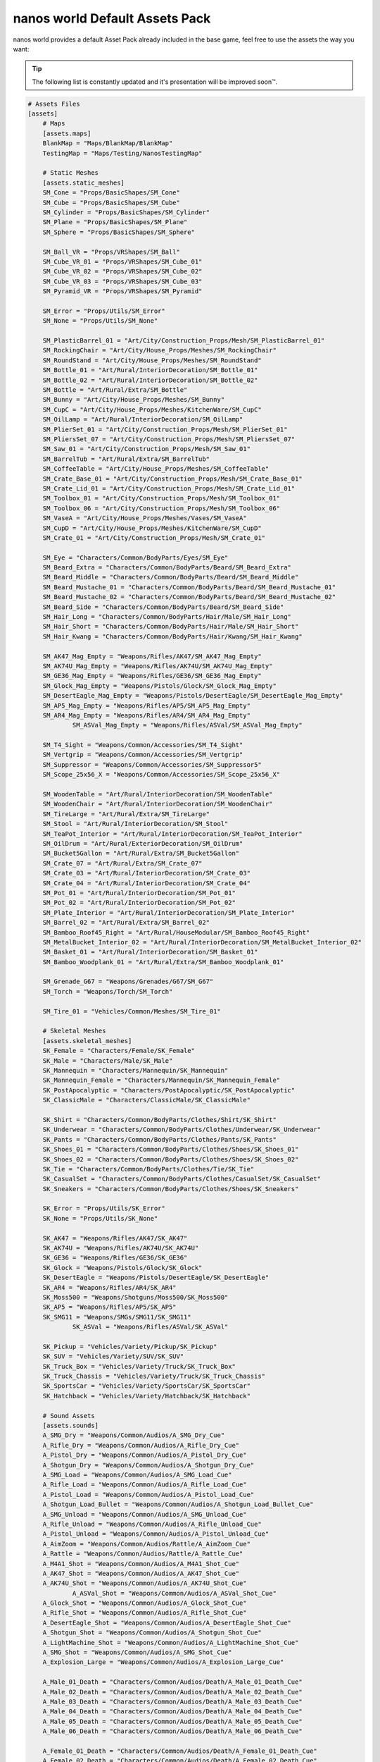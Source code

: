 .. _NanosWorldDefaultPack:

*******************************
nanos world Default Assets Pack
*******************************

.. image:: https://i.imgur.com/wSzjj5a.jpg

nanos world provides a default Asset Pack already included in the base game, feel free to use the assets the way you want:

.. tip:: The following list is constantly updated and it's presentation will be improved soon™.


.. code-block:: toml

    # Assets Files
    [assets]
        # Maps
        [assets.maps]
        BlankMap = "Maps/BlankMap/BlankMap"
        TestingMap = "Maps/Testing/NanosTestingMap"

        # Static Meshes
        [assets.static_meshes]
        SM_Cone = "Props/BasicShapes/SM_Cone"
        SM_Cube = "Props/BasicShapes/SM_Cube"
        SM_Cylinder = "Props/BasicShapes/SM_Cylinder"
        SM_Plane = "Props/BasicShapes/SM_Plane"
        SM_Sphere = "Props/BasicShapes/SM_Sphere"

        SM_Ball_VR = "Props/VRShapes/SM_Ball"
        SM_Cube_VR_01 = "Props/VRShapes/SM_Cube_01"
        SM_Cube_VR_02 = "Props/VRShapes/SM_Cube_02"
        SM_Cube_VR_03 = "Props/VRShapes/SM_Cube_03"
        SM_Pyramid_VR = "Props/VRShapes/SM_Pyramid"

        SM_Error = "Props/Utils/SM_Error"
        SM_None = "Props/Utils/SM_None"

        SM_PlasticBarrel_01 = "Art/City/Construction_Props/Mesh/SM_PlasticBarrel_01"
        SM_RockingChair = "Art/City/House_Props/Meshes/SM_RockingChair"
        SM_RoundStand = "Art/City/House_Props/Meshes/SM_RoundStand"
        SM_Bottle_01 = "Art/Rural/InteriorDecoration/SM_Bottle_01"
        SM_Bottle_02 = "Art/Rural/InteriorDecoration/SM_Bottle_02"
        SM_Bottle = "Art/Rural/Extra/SM_Bottle"
        SM_Bunny = "Art/City/House_Props/Meshes/SM_Bunny"
        SM_CupC = "Art/City/House_Props/Meshes/KitchenWare/SM_CupC"
        SM_OilLamp = "Art/Rural/InteriorDecoration/SM_OilLamp"
        SM_PlierSet_01 = "Art/City/Construction_Props/Mesh/SM_PlierSet_01"
        SM_PliersSet_07 = "Art/City/Construction_Props/Mesh/SM_PliersSet_07"
        SM_Saw_01 = "Art/City/Construction_Props/Mesh/SM_Saw_01"
        SM_BarrelTub = "Art/Rural/Extra/SM_BarrelTub"
        SM_CoffeeTable = "Art/City/House_Props/Meshes/SM_CoffeeTable"
        SM_Crate_Base_01 = "Art/City/Construction_Props/Mesh/SM_Crate_Base_01"
        SM_Crate_Lid_01 = "Art/City/Construction_Props/Mesh/SM_Crate_Lid_01"
        SM_Toolbox_01 = "Art/City/Construction_Props/Mesh/SM_Toolbox_01"
        SM_Toolbox_06 = "Art/City/Construction_Props/Mesh/SM_Toolbox_06"
        SM_VaseA = "Art/City/House_Props/Meshes/Vases/SM_VaseA"
        SM_CupD = "Art/City/House_Props/Meshes/KitchenWare/SM_CupD"
        SM_Crate_01 = "Art/City/Construction_Props/Mesh/SM_Crate_01"

        SM_Eye = "Characters/Common/BodyParts/Eyes/SM_Eye"
        SM_Beard_Extra = "Characters/Common/BodyParts/Beard/SM_Beard_Extra"
        SM_Beard_Middle = "Characters/Common/BodyParts/Beard/SM_Beard_Middle"
        SM_Beard_Mustache_01 = "Characters/Common/BodyParts/Beard/SM_Beard_Mustache_01"
        SM_Beard_Mustache_02 = "Characters/Common/BodyParts/Beard/SM_Beard_Mustache_02"
        SM_Beard_Side = "Characters/Common/BodyParts/Beard/SM_Beard_Side"
        SM_Hair_Long = "Characters/Common/BodyParts/Hair/Male/SM_Hair_Long"
        SM_Hair_Short = "Characters/Common/BodyParts/Hair/Male/SM_Hair_Short"
        SM_Hair_Kwang = "Characters/Common/BodyParts/Hair/Kwang/SM_Hair_Kwang"

        SM_AK47_Mag_Empty = "Weapons/Rifles/AK47/SM_AK47_Mag_Empty"
        SM_AK74U_Mag_Empty = "Weapons/Rifles/AK74U/SM_AK74U_Mag_Empty"
        SM_GE36_Mag_Empty = "Weapons/Rifles/GE36/SM_GE36_Mag_Empty"
        SM_Glock_Mag_Empty = "Weapons/Pistols/Glock/SM_Glock_Mag_Empty"
        SM_DesertEagle_Mag_Empty = "Weapons/Pistols/DesertEagle/SM_DesertEagle_Mag_Empty"
        SM_AP5_Mag_Empty = "Weapons/Rifles/AP5/SM_AP5_Mag_Empty"
        SM_AR4_Mag_Empty = "Weapons/Rifles/AR4/SM_AR4_Mag_Empty"
		SM_ASVal_Mag_Empty = "Weapons/Rifles/ASVal/SM_ASVal_Mag_Empty"

        SM_T4_Sight = "Weapons/Common/Accessories/SM_T4_Sight"
        SM_Vertgrip = "Weapons/Common/Accessories/SM_Vertgrip"
        SM_Suppressor = "Weapons/Common/Accessories/SM_Suppressor5"
        SM_Scope_25x56_X = "Weapons/Common/Accessories/SM_Scope_25x56_X"

        SM_WoodenTable = "Art/Rural/InteriorDecoration/SM_WoodenTable"
        SM_WoodenChair = "Art/Rural/InteriorDecoration/SM_WoodenChair"
        SM_TireLarge = "Art/Rural/Extra/SM_TireLarge"
        SM_Stool = "Art/Rural/InteriorDecoration/SM_Stool"
        SM_TeaPot_Interior = "Art/Rural/InteriorDecoration/SM_TeaPot_Interior"
        SM_OilDrum = "Art/Rural/ExteriorDecoration/SM_OilDrum"
        SM_Bucket5Gallon = "Art/Rural/Extra/SM_Bucket5Gallon"
        SM_Crate_07 = "Art/Rural/Extra/SM_Crate_07"
        SM_Crate_03 = "Art/Rural/InteriorDecoration/SM_Crate_03"
        SM_Crate_04 = "Art/Rural/InteriorDecoration/SM_Crate_04"
        SM_Pot_01 = "Art/Rural/InteriorDecoration/SM_Pot_01"
        SM_Pot_02 = "Art/Rural/InteriorDecoration/SM_Pot_02"
        SM_Plate_Interior = "Art/Rural/InteriorDecoration/SM_Plate_Interior"
        SM_Barrel_02 = "Art/Rural/Extra/SM_Barrel_02"
        SM_Bamboo_Roof45_Right = "Art/Rural/HouseModular/SM_Bamboo_Roof45_Right"
        SM_MetalBucket_Interior_02 = "Art/Rural/InteriorDecoration/SM_MetalBucket_Interior_02"
        SM_Basket_01 = "Art/Rural/InteriorDecoration/SM_Basket_01"
        SM_Bamboo_Woodplank_01 = "Art/Rural/Extra/SM_Bamboo_Woodplank_01"

        SM_Grenade_G67 = "Weapons/Grenades/G67/SM_G67"
        SM_Torch = "Weapons/Torch/SM_Torch"

        SM_Tire_01 = "Vehicles/Common/Meshes/SM_Tire_01"

        # Skeletal Meshes
        [assets.skeletal_meshes]
        SK_Female = "Characters/Female/SK_Female"
        SK_Male = "Characters/Male/SK_Male"
        SK_Mannequin = "Characters/Mannequin/SK_Mannequin"
        SK_Mannequin_Female = "Characters/Mannequin/SK_Mannequin_Female"
        SK_PostApocalyptic = "Characters/PostApocalyptic/SK_PostApocalyptic"
        SK_ClassicMale = "Characters/ClassicMale/SK_ClassicMale"

        SK_Shirt = "Characters/Common/BodyParts/Clothes/Shirt/SK_Shirt"
        SK_Underwear = "Characters/Common/BodyParts/Clothes/Underwear/SK_Underwear"
        SK_Pants = "Characters/Common/BodyParts/Clothes/Pants/SK_Pants"
        SK_Shoes_01 = "Characters/Common/BodyParts/Clothes/Shoes/SK_Shoes_01"
        SK_Shoes_02 = "Characters/Common/BodyParts/Clothes/Shoes/SK_Shoes_02"
        SK_Tie = "Characters/Common/BodyParts/Clothes/Tie/SK_Tie"
        SK_CasualSet = "Characters/Common/BodyParts/Clothes/CasualSet/SK_CasualSet"
        SK_Sneakers = "Characters/Common/BodyParts/Clothes/Shoes/SK_Sneakers"

        SK_Error = "Props/Utils/SK_Error"
        SK_None = "Props/Utils/SK_None"

        SK_AK47 = "Weapons/Rifles/AK47/SK_AK47"
        SK_AK74U = "Weapons/Rifles/AK74U/SK_AK74U"
        SK_GE36 = "Weapons/Rifles/GE36/SK_GE36"
        SK_Glock = "Weapons/Pistols/Glock/SK_Glock"
        SK_DesertEagle = "Weapons/Pistols/DesertEagle/SK_DesertEagle"
        SK_AR4 = "Weapons/Rifles/AR4/SK_AR4"
        SK_Moss500 = "Weapons/Shotguns/Moss500/SK_Moss500"
        SK_AP5 = "Weapons/Rifles/AP5/SK_AP5"
        SK_SMG11 = "Weapons/SMGs/SMG11/SK_SMG11"
		SK_ASVal = "Weapons/Rifles/ASVal/SK_ASVal"

        SK_Pickup = "Vehicles/Variety/Pickup/SK_Pickup"
        SK_SUV = "Vehicles/Variety/SUV/SK_SUV"
        SK_Truck_Box = "Vehicles/Variety/Truck/SK_Truck_Box"
        SK_Truck_Chassis = "Vehicles/Variety/Truck/SK_Truck_Chassis"
        SK_SportsCar = "Vehicles/Variety/SportsCar/SK_SportsCar"
        SK_Hatchback = "Vehicles/Variety/Hatchback/SK_Hatchback"

        # Sound Assets
        [assets.sounds]
        A_SMG_Dry = "Weapons/Common/Audios/A_SMG_Dry_Cue"
        A_Rifle_Dry = "Weapons/Common/Audios/A_Rifle_Dry_Cue"
        A_Pistol_Dry = "Weapons/Common/Audios/A_Pistol_Dry_Cue"
        A_Shotgun_Dry = "Weapons/Common/Audios/A_Shotgun_Dry_Cue"
        A_SMG_Load = "Weapons/Common/Audios/A_SMG_Load_Cue"
        A_Rifle_Load = "Weapons/Common/Audios/A_Rifle_Load_Cue"
        A_Pistol_Load = "Weapons/Common/Audios/A_Pistol_Load_Cue"
        A_Shotgun_Load_Bullet = "Weapons/Common/Audios/A_Shotgun_Load_Bullet_Cue"
        A_SMG_Unload = "Weapons/Common/Audios/A_SMG_Unload_Cue"
        A_Rifle_Unload = "Weapons/Common/Audios/A_Rifle_Unload_Cue"
        A_Pistol_Unload = "Weapons/Common/Audios/A_Pistol_Unload_Cue"
        A_AimZoom = "Weapons/Common/Audios/Rattle/A_AimZoom_Cue"
        A_Rattle = "Weapons/Common/Audios/Rattle/A_Rattle_Cue"
        A_M4A1_Shot = "Weapons/Common/Audios/A_M4A1_Shot_Cue"
        A_AK47_Shot = "Weapons/Common/Audios/A_AK47_Shot_Cue"
        A_AK74U_Shot = "Weapons/Common/Audios/A_AK74U_Shot_Cue"
		A_ASVal_Shot = "Weapons/Common/Audios/A_ASVal_Shot_Cue"
        A_Glock_Shot = "Weapons/Common/Audios/A_Glock_Shot_Cue"
        A_Rifle_Shot = "Weapons/Common/Audios/A_Rifle_Shot_Cue"
        A_DesertEagle_Shot = "Weapons/Common/Audios/A_DesertEagle_Shot_Cue"
        A_Shotgun_Shot = "Weapons/Common/Audios/A_Shotgun_Shot_Cue"
        A_LightMachine_Shot = "Weapons/Common/Audios/A_LightMachine_Shot_Cue"
        A_SMG_Shot = "Weapons/Common/Audios/A_SMG_Shot_Cue"
        A_Explosion_Large = "Weapons/Common/Audios/A_Explosion_Large_Cue"

        A_Male_01_Death = "Characters/Common/Audios/Death/A_Male_01_Death_Cue"
        A_Male_02_Death = "Characters/Common/Audios/Death/A_Male_02_Death_Cue"
        A_Male_03_Death = "Characters/Common/Audios/Death/A_Male_03_Death_Cue"
        A_Male_04_Death = "Characters/Common/Audios/Death/A_Male_04_Death_Cue"
        A_Male_05_Death = "Characters/Common/Audios/Death/A_Male_05_Death_Cue"
        A_Male_06_Death = "Characters/Common/Audios/Death/A_Male_06_Death_Cue"

        A_Female_01_Death = "Characters/Common/Audios/Death/A_Female_01_Death_Cue"
        A_Female_02_Death = "Characters/Common/Audios/Death/A_Female_02_Death_Cue"
        A_Female_03_Death = "Characters/Common/Audios/Death/A_Female_03_Death_Cue"
        A_Female_04_Death = "Characters/Common/Audios/Death/A_Female_04_Death_Cue"
        A_Female_05_Death = "Characters/Common/Audios/Death/A_Female_05_Death_Cue"

        A_Male_01_Pain = "Characters/Common/Audios/Pain/A_Male_01_Pain_Cue"
        A_Male_02_Pain = "Characters/Common/Audios/Pain/A_Male_02_Pain_Cue"
        A_Male_03_Pain = "Characters/Common/Audios/Pain/A_Male_03_Pain_Cue"
        A_Male_04_Pain = "Characters/Common/Audios/Pain/A_Male_04_Pain_Cue"
        A_Male_05_Pain = "Characters/Common/Audios/Pain/A_Male_05_Pain_Cue"
        A_Male_06_Pain = "Characters/Common/Audios/Pain/A_Male_06_Pain_Cue"
        A_Male_07_Pain = "Characters/Common/Audios/Pain/A_Male_07_Pain_Cue"
        A_Male_08_Pain = "Characters/Common/Audios/Pain/A_Male_08_Pain_Cue"

        A_Female_01_Pain = "Characters/Common/Audios/Pain/A_Female_01_Pain_Cue"
        A_Female_02_Pain = "Characters/Common/Audios/Pain/A_Female_02_Pain_Cue"
        A_Female_03_Pain = "Characters/Common/Audios/Pain/A_Female_03_Pain_Cue"
        A_Female_04_Pain = "Characters/Common/Audios/Pain/A_Female_04_Pain_Cue"
        A_Female_05_Pain = "Characters/Common/Audios/Pain/A_Female_05_Pain_Cue"
        A_Female_06_Pain = "Characters/Common/Audios/Pain/A_Female_06_Pain_Cue"
        A_Female_07_Pain = "Characters/Common/Audios/Pain/A_Female_07_Pain_Cue"
        A_Female_08_Pain = "Characters/Common/Audios/Pain/A_Female_08_Pain_Cue"

        A_Male_01_BattleShout = "Characters/Common/Audios/BattleShout/A_Male_01_BattleShout_Cue"
        A_Male_02_BattleShout = "Characters/Common/Audios/BattleShout/A_Male_02_BattleShout_Cue"
        A_Male_03_BattleShout = "Characters/Common/Audios/BattleShout/A_Male_03_BattleShout_Cue"
        A_Male_04_BattleShout = "Characters/Common/Audios/BattleShout/A_Male_04_BattleShout_Cue"

        A_Female_01_BattleShout = "Characters/Common/Audios/BattleShout/A_Female_01_BattleShout_Cue"
        A_Female_02_BattleShout = "Characters/Common/Audios/BattleShout/A_Female_02_BattleShout_Cue"
        A_Female_03_BattleShout = "Characters/Common/Audios/BattleShout/A_Female_03_BattleShout_Cue"
        A_Female_04_BattleShout = "Characters/Common/Audios/BattleShout/A_Female_04_BattleShout_Cue"

        A_Female_Groan = "Characters/Common/Audios/Groan/A_Female_Groan_Cue"

        A_Male_01_Groan = "Characters/Common/Audios/Groan/A_Male_01_Groan_Cue"
        A_Male_02_Groan = "Characters/Common/Audios/Groan/A_Male_02_Groan_Cue"

        A_Male_01_Growl = "Characters/Common/Audios/Growl/A_Male_01_Growl_Cue"
        A_Male_02_Growl = "Characters/Common/Audios/Growl/A_Male_02_Growl_Cue"

        A_Female_01_Growl = "Characters/Common/Audios/Growl/A_Female_01_Growl_Cue"
        A_Female_02_Growl = "Characters/Common/Audios/Growl/A_Female_02_Growl_Cue"
        A_Female_03_Growl = "Characters/Common/Audios/Growl/A_Female_03_Growl_Cue"
        A_Female_04_Growl = "Characters/Common/Audios/Growl/A_Female_04_Growl_Cue"
        A_Female_05_Growl = "Characters/Common/Audios/Growl/A_Female_05_Growl_Cue"

        A_Male_01_Laugh = "Characters/Common/Audios/Laugh/A_Male_01_Laugh_Cue"
        A_Male_02_Laugh = "Characters/Common/Audios/Laugh/A_Male_02_Laugh_Cue"
        A_Male_03_Laugh = "Characters/Common/Audios/Laugh/A_Male_03_Laugh_Cue"
        A_Male_04_Laugh = "Characters/Common/Audios/Laugh/A_Male_04_Laugh_Cue"
        A_Male_05_Laugh = "Characters/Common/Audios/Laugh/A_Male_05_Laugh_Cue"
        A_Male_06_Laugh = "Characters/Common/Audios/Laugh/A_Male_06_Laugh_Cue"

        A_Female_01_Laugh = "Characters/Common/Audios/Laugh/A_Female_01_Laugh_Cue"
        A_Female_02_Laugh = "Characters/Common/Audios/Laugh/A_Female_02_Laugh_Cue"

        A_Female_01_Scream = "Characters/Common/Audios/Scream/A_Female_01_Scream_Cue"
        A_Female_02_Scream = "Characters/Common/Audios/Scream/A_Female_02_Scream_Cue"

        A_Male_01_Attack = "Characters/Common/Audios/Attack/A_Male_01_Attack_Cue"
        A_Male_02_Attack = "Characters/Common/Audios/Attack/A_Male_02_Attack_Cue"
        A_Male_03_Attack = "Characters/Common/Audios/Attack/A_Male_03_Attack_Cue"
        A_Male_04_Attack = "Characters/Common/Audios/Attack/A_Male_04_Attack_Cue"
        A_Male_05_Attack = "Characters/Common/Audios/Attack/A_Male_05_Attack_Cue"
        A_Male_06_Attack = "Characters/Common/Audios/Attack/A_Male_06_Attack_Cue"

        A_Female_01_Attack = "Characters/Common/Audios/Attack/A_Female_01_Attack_Cue"
        A_Female_02_Attack = "Characters/Common/Audios/Attack/A_Female_02_Attack_Cue"
        A_Female_03_Attack = "Characters/Common/Audios/Attack/A_Female_03_Attack_Cue"
        A_Female_04_Attack = "Characters/Common/Audios/Attack/A_Female_04_Attack_Cue"
        A_Female_05_Attack = "Characters/Common/Audios/Attack/A_Female_05_Attack_Cue"
        A_Female_06_Attack = "Characters/Common/Audios/Attack/A_Female_06_Attack_Cue"
        A_Female_07_Attack = "Characters/Common/Audios/Attack/A_Female_07_Attack_Cue"

        A_Male_01_BattleShout = "Characters/Common/Audios/BattleShout/A_Male_01_BattleShout_Cue"
        A_Male_02_BattleShout = "Characters/Common/Audios/BattleShout/A_Male_02_BattleShout_Cue"
        A_Male_03_BattleShout = "Characters/Common/Audios/BattleShout/A_Male_03_BattleShout_Cue"
        A_Male_04_BattleShout = "Characters/Common/Audios/BattleShout/A_Male_04_BattleShout_Cue"

        A_Female_01_BattleShout = "Characters/Common/Audios/BattleShout/A_Female_01_BattleShout_Cue"
        A_Female_02_BattleShout = "Characters/Common/Audios/BattleShout/A_Female_02_BattleShout_Cue"
        A_Female_03_BattleShout = "Characters/Common/Audios/BattleShout/A_Female_03_BattleShout_Cue"
        A_Female_04_BattleShout = "Characters/Common/Audios/BattleShout/A_Female_04_BattleShout_Cue"

        A_Whoosh = "Characters/Common/Audios/Actions/A_Whoosh_Cue"

        A_Male_01_Cough = "Characters/Common/Audios/Cough/A_Male_01_Cough_Cue"
        A_Male_02_Cough = "Characters/Common/Audios/Cough/A_Male_02_Cough_Cue"
        A_Male_03_Cough = "Characters/Common/Audios/Cough/A_Male_03_Cough_Cue"

        A_Female_Cough = "Characters/Common/Audios/Cough/A_Female_Cough_Cu"

        A_Male_01_Cry = "Characters/Common/Audios/Cry/A_Male_01_Cry_Cue"
        A_Male_02_Cry = "Characters/Common/Audios/Cry/A_Male_02_Cry_Cue"
        A_Male_03_Cry = "Characters/Common/Audios/Cry/A_Male_03_Cry_Cue"

        A_Female_Cry = "Characters/Common/Audios/Cry/A_Female_Cry_Cue"

        A_Male_01_Effort = "Characters/Common/Audios/Effort/A_Male_01_Effort_Cue"
        A_Male_02_Effort = "Characters/Common/Audios/Effort/A_Male_02_Effort_Cue"
        A_Male_03_Effort = "Characters/Common/Audios/Effort/A_Male_03_Effort_Cue"
        A_Male_04_Effort = "Characters/Common/Audios/Effort/A_Male_04_Effort_Cue"
        A_Male_05_Effort = "Characters/Common/Audios/Effort/A_Male_05_Effort_Cue"
        A_Male_06_Effort = "Characters/Common/Audios/Effort/A_Male_06_Effort_Cue"
        A_Male_07_Effort = "Characters/Common/Audios/Effort/A_Male_07_Effort_Cue"
        A_Male_08_Effort = "Characters/Common/Audios/Effort/A_Male_08_Effort_Cue"

        A_Female_01_Effort = "Characters/Common/Audios/Effort/A_Female_01_Effort_Cue"
        A_Female_02_Effort = "Characters/Common/Audios/Effort/A_Female_02_Effort_Cue"
        A_Female_03_Effort = "Characters/Common/Audios/Effort/A_Female_03_Effort_Cue"
        A_Female_04_Effort = "Characters/Common/Audios/Effort/A_Female_04_Effort_Cue"
        A_Female_05_Effort = "Characters/Common/Audios/Effort/A_Female_05_Effort_Cue"
        A_Female_06_Effort = "Characters/Common/Audios/Effort/A_Female_06_Effort_Cue"
        A_Female_07_Effort = "Characters/Common/Audios/Effort/A_Female_07_Effort_Cue"
        A_Female_08_Effort = "Characters/Common/Audios/Effort/A_Female_08_Effort_Cue"

        A_Male_Breath_Pant_Cue = "Characters/Common/Audios/Breath/A_Male_Breath_Pant_Cue"
        A_Male_Breath_Quick_Cue = "Characters/Common/Audios/Breath/A_Male_Breath_Quick_Cue"
        A_Male_Breath_Fast_Cue = "Characters/Common/Audios/Breath/A_Male_Breath_Fast_Cue"

        A_VR_Click_01 = "Effects/VR/A_VR_Click_01"
        A_VR_Click_02 = "Effects/VR/A_VR_Click_02"
        A_VR_Click_03 = "Effects/VR/A_VR_Click_03"
        A_VR_Close = "Effects/VR/A_VR_Close"
        A_VR_Confirm = "Effects/VR/A_VR_Confirm"
        A_VR_Grab = "Effects/VR/A_VR_Grab"
        A_VR_Ungrab = "Effects/VR/A_VR_Ungrab"
        A_VR_Negative = "Effects/VR/A_VR_Negative"
        A_VR_Open = "Effects/VR/A_VR_Open"
        A_VR_Teleport = "Effects/VR/A_VR_Teleport"

        A_Vehicle_Brake = "Vehicles/Common/Sounds/A_Vehicle_Brake_Cue"
        A_Vehicle_Horn_Bike_01 = "Vehicles/Common/Sounds/Horns/A_Vehicle_Horn_Bike_01"
        A_Vehicle_Horn_Bike_02 = "Vehicles/Common/Sounds/Horns/A_Vehicle_Horn_Bike_02"
        A_Vehicle_Horn_Bike_03 = "Vehicles/Common/Sounds/Horns/A_Vehicle_Horn_Bike_03"
        A_Vehicle_Horn_Dixie = "Vehicles/Common/Sounds/Horns/A_Vehicle_Horn_Dixie"
        A_Vehicle_Horn_Toyota = "Vehicles/Common/Sounds/Horns/A_Vehicle_Horn_Toyota"
        A_Vehicle_Door = "Vehicles/Common/Sounds/A_Vehicle_Door_Cue"
        A_Car_Engine_Start = "Vehicles/Common/Sounds/A_Car_Engine_Start_Cue"
        A_Vehicle_Engine_01 = "Vehicles/Common/Sounds/Engine/A_Vehicle_Engine_01"
        A_Vehicle_Engine_02 = "Vehicles/Common/Sounds/Engine/A_Vehicle_Engine_02"
        A_Vehicle_Engine_03 = "Vehicles/Common/Sounds/Engine/A_Vehicle_Engine_03"
        A_Vehicle_Engine_04 = "Vehicles/Common/Sounds/Engine/A_Vehicle_Engine_04"
        A_Vehicle_Engine_05 = "Vehicles/Common/Sounds/Engine/A_Vehicle_Engine_05"
        A_Vehicle_Engine_06 = "Vehicles/Common/Sounds/Engine/A_Vehicle_Engine_06"
        A_Vehicle_Engine_07 = "Vehicles/Common/Sounds/Engine/A_Vehicle_Engine_07"
        A_Vehicle_Engine_08 = "Vehicles/Common/Sounds/Engine/A_Vehicle_Engine_08"
        A_Vehicle_Engine_09 = "Vehicles/Common/Sounds/Engine/A_Vehicle_Engine_09"
        A_Vehicle_Engine_10 = "Vehicles/Common/Sounds/Engine/A_Vehicle_Engine_10"
        A_Vehicle_Engine_11 = "Vehicles/Common/Sounds/Engine/A_Vehicle_Engine_11"
        A_Vehicle_Engine_12 = "Vehicles/Common/Sounds/Engine/A_Vehicle_Engine_12"
        A_Vehicle_Engine_13 = "Vehicles/Common/Sounds/Engine/A_Vehicle_Engine_13"
        A_Vehicle_Engine_14 = "Vehicles/Common/Sounds/Engine/A_Vehicle_Engine_14"
        A_Vehicle_Engine_15 = "Vehicles/Common/Sounds/Engine/A_Vehicle_Engine_15"

        # Animation Assets
        [assets.animations]
        AM_Mannequin_Reload_Pistol = "Characters/Common/Animations/Weapons/AM_Mannequin_Reload_Pistol"
        AM_Mannequin_Reload_Rifle = "Characters/Common/Animations/Weapons/AM_Mannequin_Reload_Rifle"
        AM_Mannequin_Reload_Shotgun = "Characters/Common/Animations/Weapons/AM_Mannequin_Reload_Shotgun"
        AM_Mannequin_Sight_Fire = "Characters/Common/Animations/Weapons/AM_Mannequin_Sight_Fire"
        AM_Mannequin_Sight_Fire_Heavy = "Characters/Common/Animations/Weapons/AM_Mannequin_Sight_Fire_Heavy"

        AM_Mannequin_Taunt_YouHere = "Characters/Common/Animations/Taunts/AM_Mannequin_Taunt_YouHere"
        AM_Mannequin_Taunt_Bow = "Characters/Common/Animations/Taunts/AM_Mannequin_Taunt_Bow"
        AM_Mannequin_Taunt_ButtSlap_01 = "Characters/Common/Animations/Taunts/AM_Mannequin_Taunt_ButtSlap_01"
        AM_Mannequin_Taunt_ButtSlap_02 = "Characters/Common/Animations/Taunts/AM_Mannequin_Taunt_ButtSlap_02"
        AM_Mannequin_Taunt_CallMe = "Characters/Common/Animations/Taunts/AM_Mannequin_Taunt_CallMe"
        AM_Mannequin_Taunt_Chop = "Characters/Common/Animations/Taunts/AM_Mannequin_Taunt_Chop"
        AM_Mannequin_Taunt_Clap = "Characters/Common/Animations/Taunts/AM_Mannequin_Taunt_Clap"
        AM_Mannequin_Taunt_ComeAtMe = "Characters/Common/Animations/Taunts/AM_Mannequin_Taunt_ComeAtMe"
        AM_Mannequin_Taunt_CrossArms = "Characters/Common/Animations/Taunts/AM_Mannequin_Taunt_CrossArms"
        AM_Mannequin_Taunt_Crutch = "Characters/Common/Animations/Taunts/AM_Mannequin_Taunt_Crutch"
        AM_Mannequin_Taunt_Dab = "Characters/Common/Animations/Taunts/AM_Mannequin_Taunt_Dab"
        AM_Mannequin_Taunt_DustOff = "Characters/Common/Animations/Taunts/AM_Mannequin_Taunt_DustOff"
        AM_Mannequin_Taunt_EarCom = "Characters/Common/Animations/Taunts/AM_Mannequin_Taunt_EarCom"
        AM_Mannequin_Taunt_EyesOnYou = "Characters/Common/Animations/Taunts/AM_Mannequin_Taunt_EyesOnYou"
        AM_Mannequin_Taunt_FacePalm = "Characters/Common/Animations/Taunts/AM_Mannequin_Taunt_FacePalm"
        AM_Mannequin_Taunt_FingerGun = "Characters/Common/Animations/Taunts/AM_Mannequin_Taunt_FingerGun"
        AM_Mannequin_Taunt_FistCrush = "Characters/Common/Animations/Taunts/AM_Mannequin_Taunt_FistCrush"
        AM_Mannequin_Taunt_FistPump_01 = "Characters/Common/Animations/Taunts/AM_Mannequin_Taunt_FistPump_01"
        AM_Mannequin_Taunt_FistPump_02 = "Characters/Common/Animations/Taunts/AM_Mannequin_Taunt_FistPump_02"
        AM_Mannequin_Taunt_Flex_01 = "Characters/Common/Animations/Taunts/AM_Mannequin_Taunt_Flex_01"
        AM_Mannequin_Taunt_Flex_02 = "Characters/Common/Animations/Taunts/AM_Mannequin_Taunt_Flex_02"
        AM_Mannequin_Taunt_Flex_03 = "Characters/Common/Animations/Taunts/AM_Mannequin_Taunt_Flex_03"
        AM_Mannequin_Taunt_Halt = "Characters/Common/Animations/Taunts/AM_Mannequin_Taunt_Halt"
        AM_Mannequin_Taunt_HandOnHips = "Characters/Common/Animations/Taunts/AM_Mannequin_Taunt_HandOnHips"
        AM_Mannequin_Taunt_HandPunch = "Characters/Common/Animations/Taunts/AM_Mannequin_Taunt_HandPunch"
        AM_Mannequin_Taunt_Heart = "Characters/Common/Animations/Taunts/AM_Mannequin_Taunt_Heart"
        AM_Mannequin_Taunt_Jog = "Characters/Common/Animations/Taunts/AM_Mannequin_Taunt_Jog"
        AM_Mannequin_Taunt_Jojo = "Characters/Common/Animations/Taunts/AM_Mannequin_Taunt_Jojo"
        AM_Mannequin_Taunt_Knees = "Characters/Common/Animations/Taunts/AM_Mannequin_Taunt_Knees"
        AM_Mannequin_Taunt_Kunfu = "Characters/Common/Animations/Taunts/AM_Mannequin_Taunt_Kunfu"
        AM_Mannequin_Taunt_NeckSlit = "Characters/Common/Animations/Taunts/AM_Mannequin_Taunt_NeckSlit"
        AM_Mannequin_Taunt_OK = "Characters/Common/Animations/Taunts/AM_Mannequin_Taunt_OK"
        AM_Mannequin_Taunt_Point = "Characters/Common/Animations/Taunts/AM_Mannequin_Taunt_Point"
        AM_Mannequin_Taunt_Ponder = "Characters/Common/Animations/Taunts/AM_Mannequin_Taunt_Ponder"
        AM_Mannequin_Taunt_Praise = "Characters/Common/Animations/Taunts/AM_Mannequin_Taunt_Praise"
        AM_Mannequin_Taunt_Salute_01 = "Characters/Common/Animations/Taunts/AM_Mannequin_Taunt_Salute_01"
        AM_Mannequin_Taunt_Salute_02 = "Characters/Common/Animations/Taunts/AM_Mannequin_Taunt_Salute_02"
        AM_Mannequin_Taunt_Savage = "Characters/Common/Animations/Taunts/AM_Mannequin_Taunt_Savage"
        AM_Mannequin_Taunt_Shoosh = "Characters/Common/Animations/Taunts/AM_Mannequin_Taunt_Shoosh"
        AM_Mannequin_Taunt_Shrug = "Characters/Common/Animations/Taunts/AM_Mannequin_Taunt_Shrug"
        AM_Mannequin_Taunt_Streach = "Characters/Common/Animations/Taunts/AM_Mannequin_Taunt_Streach"
        AM_Mannequin_Taunt_Sweat = "Characters/Common/Animations/Taunts/AM_Mannequin_Taunt_Sweat"
        AM_Mannequin_Taunt_TheHeavins = "Characters/Common/Animations/Taunts/AM_Mannequin_Taunt_TheHeavins"
        AM_Mannequin_Taunt_ThumbsDown = "Characters/Common/Animations/Taunts/AM_Mannequin_Taunt_ThumbsDown"
        AM_Mannequin_Taunt_ThumbsOnEars = "Characters/Common/Animations/Taunts/AM_Mannequin_Taunt_ThumbsOnEars"
        AM_Mannequin_Taunt_ThumbsUp_01 = "Characters/Common/Animations/Taunts/AM_Mannequin_Taunt_ThumbsUp_01"
        AM_Mannequin_Taunt_ThumbsUp_02 = "Characters/Common/Animations/Taunts/AM_Mannequin_Taunt_ThumbsUp_02"
        AM_Mannequin_Taunt_Victory = "Characters/Common/Animations/Taunts/AM_Mannequin_Taunt_Victory"
        AM_Mannequin_Taunt_Watch = "Characters/Common/Animations/Taunts/AM_Mannequin_Taunt_Watch"
        AM_Mannequin_Taunt_Wave = "Characters/Common/Animations/Taunts/AM_Mannequin_Taunt_Wave"
        AM_Mannequin_Box = "Characters/Common/Animations/Poses/AM_Mannequin_Box"
        AM_Mannequin_Barrel_01 = "Characters/Common/Animations/Poses/AM_Mannequin_Barrel_01"
        AM_Mannequin_Barrel_02 = "Characters/Common/Animations/Poses/AM_Mannequin_Barrel_02"
        AM_Mannequin_Equip = "Characters/Common/Animations/Actions/AM_Mannequin_Equip"
        AM_Mannequin_Unequip = "Characters/Common/Animations/Actions/AM_Mannequin_Unequip"
        AM_Mannequin_DoorOpen_01 = "Characters/Common/Animations/Actions/AM_Mannequin_DoorOpen_01"
        AM_Mannequin_DoorOpen_02 = "Characters/Common/Animations/Actions/AM_Mannequin_DoorOpen_02"
        AM_Mannequin_DoorOpen_03 = "Characters/Common/Animations/Actions/AM_Mannequin_DoorOpen_03"
        AM_Mannequin_DoorOpen_04 = "Characters/Common/Animations/Actions/AM_Mannequin_DoorOpen_04"

        # Particles Assets
        [assets.particles]
        P_Bullet_Trail = "Weapons/Common/Effects/ParticlesSystems/Weapons/P_Bullet_Trail_System"
        P_Weapon_BarrelSmoke = "Weapons/Common/Effects/ParticlesSystems/Weapons/P_Weapon_BarrelSmoke_System"
        P_Weapon_Shells_12Gauge = "Weapons/Common/Effects/ParticlesSystems/Weapons/P_Weapon_Shells_12Gauge_System"
        P_Weapon_Shells_762x39 = "Weapons/Common/Effects/ParticlesSystems/Weapons/P_Weapon_Shells_762x39_System"
        P_Weapon_Shells_9x18 = "Weapons/Common/Effects/ParticlesSystems/Weapons/P_Weapon_Shells_9x18_System"
        P_Weapon_Shells_556x45 = "Weapons/Common/Effects/ParticlesSystems/Weapons/P_Weapon_Shells_556x45_System"
        P_Weapon_Shells_545x39 = "Weapons/Common/Effects/ParticlesSystems/Weapons/P_Weapon_Shells_545x39_System"
        P_Weapon_Shells_45ap = "Weapons/Common/Effects/ParticlesSystems/Weapons/P_Weapon_Shells_45ap_System"
        P_Weapon_Shells_9mm = "Weapons/Common/Effects/ParticlesSystems/Weapons/P_Weapon_Shells_9mm_System"
        P_Explosion = "Effects/Particles/P_Explosion"
        P_Smoke = "Effects/Particles/P_Smoke"
        P_Sparks = "Effects/Particles/P_Sparks"
        P_Fire = "Effects/Particles/P_Fire"
        P_Explosion_Dirt = "Weapons/Common/Effects/ParticlesSystems/Explosions/PS_Explosion_Dirt"
        P_Explosion_Water = "Weapons/Common/Effects/ParticlesSystems/Explosions/PS_Explosion_Water"